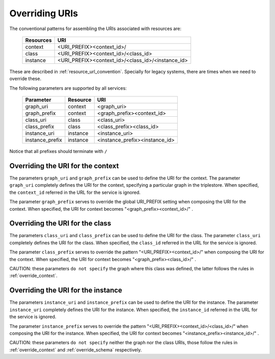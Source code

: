 .. _parametrization:

Overriding URIs
===============

The conventional patterns for assembling the URIs associated with resources are:

    ============  ===================================================
     Resources               URI
    ============  ===================================================
     context       <URI_PREFIX><context_id>/
     class         <URI_PREFIX><context_id>/<class_id>
     instance      <URI_PREFIX><context_id>/<class_id>/<instance_id>
    ============  ===================================================

These are described in :ref:`resource_url_convention`.
Specially for legacy systems, there are times when we need to override these.

The following parameters are supported by all services:

    ================= ============ =======================================
     Parameter           Resource            URI
    ================= ============ =======================================
     graph_uri           context       <graph_uri>
     graph_prefix        context       <graph_prefix><context_id>
     class_uri           class         <class_uri>
     class_prefix        class         <class_prefix><class_id>
     instance_uri        instance      <instance_uri>
     instance_prefix     instance      <instance_prefix><instance_id>
    ================= ============ =======================================

Notice that all prefixes should terminate with ``/``

.. _override_context:

Overriding the URI for the context
----------------------------------

The parameters ``graph_uri`` and ``graph_prefix`` can be used to define the URI for the context.
The parameter ``graph_uri`` completely defines the URI for the context, specifying a particular graph in the triplestore.
When specified, the ``context_id`` referred in the URL for the service is ignored.

The parameter  ``graph_prefix`` serves to override the global URI_PREFIX setting when composing the URI for the context.
When specified, the URI for context becomes "<graph_prefix><context_id>/" .


.. _override_schema:

Overriding the URI for the class
----------------------------------

The parameters ``class_uri`` and ``class_prefix`` can be used to define the URI for the class.
The parameter ``class_uri`` completely defines the URI for the class.
When specified, the ``class_id`` referred in the URL for the service is ignored.

The parameter  ``class_prefix`` serves to override the pattern "<URI_PREFIX><context_id>/" when composing the URI for the context.
When specified, the URI for context becomes "<graph_prefix><class_id>/" .

CAUTION: these parameters ``do not specify`` the graph where this class was defined, the latter follows the rules in :ref:`override_context`.


Overriding the URI for the instance
-----------------------------------

The parameters ``instance_uri`` and ``instance_prefix`` can be used to define the URI for the instance.
The parameter ``instance_uri`` completely defines the URI for the instance.
When specified, the ``instance_id`` referred in the URL for the service is ignored.

The parameter  ``instance_prefix`` serves to override the pattern "<URI_PREFIX><context_id>/<class_id>/" when composing the URI for the instance.
When specified, the URI for context becomes "<instance_prefix><instance_id>/" .

CAUTION: these parameters ``do not specify`` neither the graph nor the class URIs, those follow the rules in :ref:`override_context` and :ref:`override_schema` respectively.
